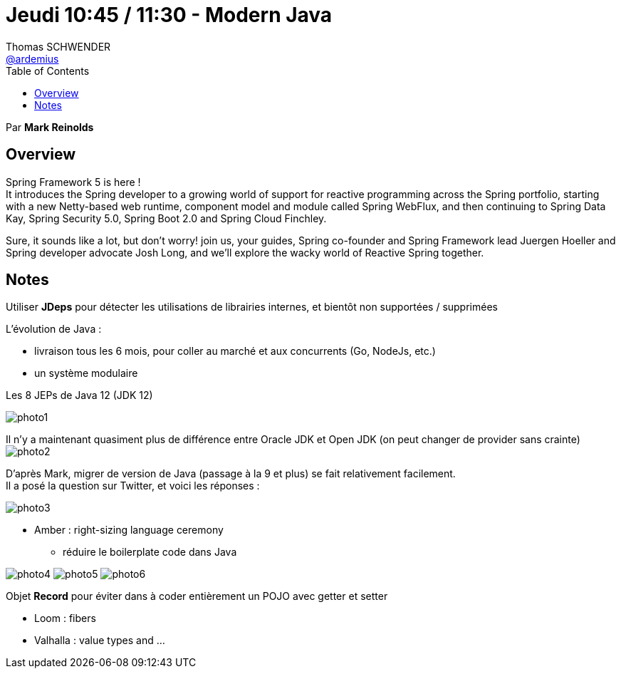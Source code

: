 = Jeudi 10:45 / 11:30 - Modern Java
Thomas SCHWENDER <https://github.com/ardemius[@ardemius]>
// Handling GitHub admonition blocks icons
ifndef::env-github[:icons: font]
ifdef::env-github[]
:status:
:outfilesuffix: .adoc
:caution-caption: :fire:
:important-caption: :exclamation:
:note-caption: :paperclip:
:tip-caption: :bulb:
:warning-caption: :warning:
endif::[]
:imagesdir: ../images
:source-highlighter: highlightjs
// Next 2 ones are to handle line breaks in some particular elements (list, footnotes, etc.)
:lb: pass:[<br> +]
:sb: pass:[<br>]
// check https://github.com/Ardemius/personal-wiki/wiki/AsciiDoctor-tips for tips on table of content in GitHub
:toc: macro
//:toclevels: 3
// To turn off figure caption labels and numbers
:figure-caption!:

toc::[]

Par *Mark Reinolds* 



== Overview

====
Spring Framework 5 is here ! +
It introduces the Spring developer to a growing world of support for reactive programming across the Spring portfolio, starting with a new Netty-based web runtime, component model and module called Spring WebFlux, and then continuing to Spring Data Kay, Spring Security 5.0, Spring Boot 2.0 and Spring Cloud Finchley.

Sure, it sounds like a lot, but don't worry! join us, your guides, Spring co-founder and Spring Framework lead Juergen Hoeller and Spring developer advocate Josh Long, and we'll explore the wacky world of Reactive Spring together.
====

== Notes

Utiliser *JDeps* pour détecter les utilisations de librairies internes, et bientôt non supportées / supprimées

L'évolution de Java :

* livraison tous les 6 mois, pour coller au marché et aux concurrents (Go, NodeJs, etc.)
* un système modulaire

.Les 8 JEPs de Java 12 (JDK 12)
image:photo1.jpg[]

Il n'y a maintenant quasiment plus de différence entre Oracle JDK et Open JDK (on peut changer de provider sans crainte) +
image:photo2.jpg[]

D'après Mark, migrer de version de Java (passage à la 9 et plus) se fait relativement facilement. +
Il a posé la question sur Twitter, et voici les réponses :

image::photo3.jpg[]


* Amber : right-sizing language ceremony
	** réduire le boilerplate code dans Java

image:photo4.jpg[]
image:photo5.jpg[]
image:photo6.jpg[]

Objet *Record* pour éviter dans à coder entièrement un POJO avec getter et setter

* Loom : fibers

* Valhalla : value types and ...




